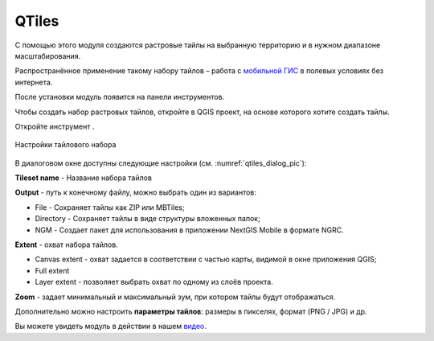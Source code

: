 QTiles
=======

С помощью этого модуля создаются растровые тайлы на выбранную территорию и в нужном диапазоне масштабирования.

Распространённое применение такому набору тайлов – работа с `мобильной ГИС <https://docs.nextgis.ru/docs_ngmobile/source/intro.html>`_ в полевых условиях без интернета.

После установки модуль появится на панели инструментов.

Чтобы создать набор растровых тайлов, откройте в QGIS проект, на основе которого хотите создать тайлы. 

Откройте инструмент |button_qtiles|.

.. |button_qtiles| image:: _static/button_qtiles.png

.. figure:: _static/qtiles_dialog_ru.png
   :name: qtiles_dialog_pic
   :align: center
   :width: 12cm

   Настройки тайлового набора

В диалоговом окне доступны следующие настройки (см. :numref:`qtiles_dialog_pic`):

**Tileset name** - Название набора тайлов

**Output** - путь к конечному файлу, можно выбрать один из вариантов:

* File - Сохраняет тайлы как ZIP или MBTiles;
* Directory - Сохраняет тайлы в виде структуры вложенных папок;
* NGM - Создает пакет для использования в приложении NextGIS Mobile в формате NGRC.

**Extent** - охват набора тайлов.

* Canvas extent - охват задается в соответствии с частью карты, видимой в окне приложения QGIS;
* Full extent
* Layer extent - позволяет выбрать охват по одному из слоёв проекта.

**Zoom** - задает минимальный и максимальный зум, при котором тайлы будут отображаться.

Дополнительно можно настроить **параметры тайлов**: размеры в пикселях, формат (PNG / JPG) и др. 

Вы можете увидеть модуль в действии в нашем `видео <https://youtu.be/Lk-i4Az0SEo>`_.
